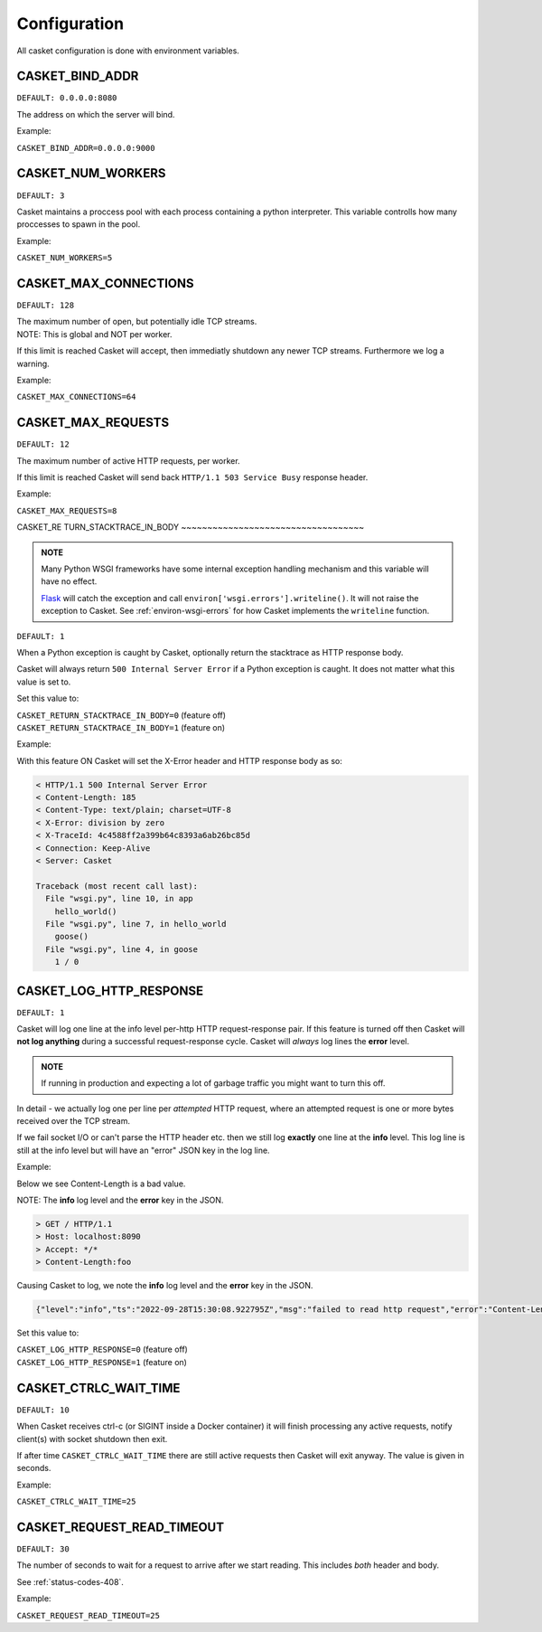 
Configuration
-------------------

All casket configuration is done with environment variables.

CASKET_BIND_ADDR
~~~~~~~~~~~~~~~~~~~~~~~~~

``DEFAULT: 0.0.0.0:8080``

The address on which the server will bind.

Example:

``CASKET_BIND_ADDR=0.0.0.0:9000``

CASKET_NUM_WORKERS
~~~~~~~~~~~~~~~~~~~~~

``DEFAULT: 3``

Casket maintains a proccess pool with each process containing a python interpreter.
This variable controlls how many proccesses to spawn in the pool.

Example:

``CASKET_NUM_WORKERS=5``

CASKET_MAX_CONNECTIONS
~~~~~~~~~~~~~~~~~~~~~~~~~

``DEFAULT: 128``

| The maximum number of open, but potentially idle TCP streams.
| NOTE: This is global and NOT per worker.

If this limit is reached Casket will accept, then immediatly shutdown any
newer TCP streams. Furthermore we log a warning.

Example:

``CASKET_MAX_CONNECTIONS=64``


.. _config-max-requests:

CASKET_MAX_REQUESTS
~~~~~~~~~~~~~~~~~~~~~~~~

``DEFAULT: 12``

The maximum number of active HTTP requests, per worker.

If this limit is reached Casket will send back ``HTTP/1.1 503 Service Busy`` response header.

Example:

``CASKET_MAX_REQUESTS=8``


CASKET_RE
TURN_STACKTRACE_IN_BODY
~~~~~~~~~~~~~~~~~~~~~~~~~~~~~~~~~~~

.. admonition:: NOTE
   :class: important

   Many Python WSGI frameworks have some internal exception handling mechanism
   and this variable will have no effect.

   `Flask <https://palletsprojects.com/p/flask/>`_ will catch the exception and
   call ``environ['wsgi.errors'].writeline()``. It will not raise the exception
   to Casket. See :ref:`environ-wsgi-errors` for how Casket implements the
   ``writeline`` function.

``DEFAULT: 1``

When a Python exception is caught by Casket, optionally return the stacktrace as HTTP response body.

Casket will always return ``500 Internal Server Error`` if a Python exception is caught.
It does not matter what this value is set to.

Set this value to:

| ``CASKET_RETURN_STACKTRACE_IN_BODY=0`` (feature off)
| ``CASKET_RETURN_STACKTRACE_IN_BODY=1`` (feature on)

Example:

.. code-block:: python
   :linenos:

   # file wsgi.py

   def goose():
       1 / 0

   def hello_world():
       goose()

   def app(environ, start_response):
       hello_world()
       start_response("200 Ok", [("Content-Length", "0")])
       return (b'',)


With this feature ON Casket will set the X-Error header and HTTP response body as so:

.. code-block::

   < HTTP/1.1 500 Internal Server Error
   < Content-Length: 185
   < Content-Type: text/plain; charset=UTF-8
   < X-Error: division by zero
   < X-TraceId: 4c4588ff2a399b64c8393a6ab26bc85d
   < Connection: Keep-Alive
   < Server: Casket

   Traceback (most recent call last):
     File "wsgi.py", line 10, in app
       hello_world()
     File "wsgi.py", line 7, in hello_world
       goose()
     File "wsgi.py", line 4, in goose
       1 / 0



CASKET_LOG_HTTP_RESPONSE
~~~~~~~~~~~~~~~~~~~~~~~~~~~~~~

``DEFAULT: 1``

Casket will log one line at the info level per-http HTTP request-response pair.
If this feature is turned off then Casket will **not log anything** during a
successful request-response cycle. Casket will *always* log lines the **error**
level.

.. admonition:: NOTE
   :class: important

   If running in production and expecting a lot of garbage traffic you might want to turn this off.

In detail - we actually log one per line per *attempted* HTTP request,
where an attempted request is one or more bytes received over the TCP stream.

If we fail socket I/O or can't parse the HTTP header etc. then we still
log **exactly** one line at the **info** level. This log line is still at
the info level but will have an "error" JSON key in the log line.

Example:

Below we see Content-Length is a bad value.

NOTE: The **info** log level and the **error** key in the JSON.

.. code-block::

   > GET / HTTP/1.1
   > Host: localhost:8090
   > Accept: */*
   > Content-Length:foo

Causing Casket to log, we note the **info** log level and the **error** key in the JSON.

.. code-block:: json

   {"level":"info","ts":"2022-09-28T15:30:08.922795Z","msg":"failed to read http request","error":"Content-Length not uint"}

Set this value to:

| ``CASKET_LOG_HTTP_RESPONSE=0`` (feature off)
| ``CASKET_LOG_HTTP_RESPONSE=1`` (feature on)


CASKET_CTRLC_WAIT_TIME
~~~~~~~~~~~~~~~~~~~~~~~~~

``DEFAULT: 10``

When Casket receives ctrl-c (or SIGINT inside a Docker container) it will finish
processing any active requests, notify client(s) with socket shutdown then exit.

If after time ``CASKET_CTRLC_WAIT_TIME`` there are still active requests then
Casket will exit anyway. The value is given in seconds.

Example:

``CASKET_CTRLC_WAIT_TIME=25``


.. _config-request-read-timeout:

CASKET_REQUEST_READ_TIMEOUT
~~~~~~~~~~~~~~~~~~~~~~~~~~~~~~

``DEFAULT: 30``

The number of seconds to wait for a request to arrive after we start
reading. This includes *both* header and body.

See :ref:`status-codes-408`.

Example:

``CASKET_REQUEST_READ_TIMEOUT=25``
